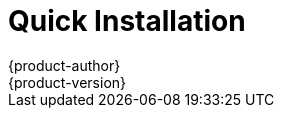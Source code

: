 [[install-config-install-quick-install]]
= Quick Installation
{product-author}
{product-version}
:data-uri:
:icons:
:experimental:
:toc: macro
:toc-title:
:prewrap!:
